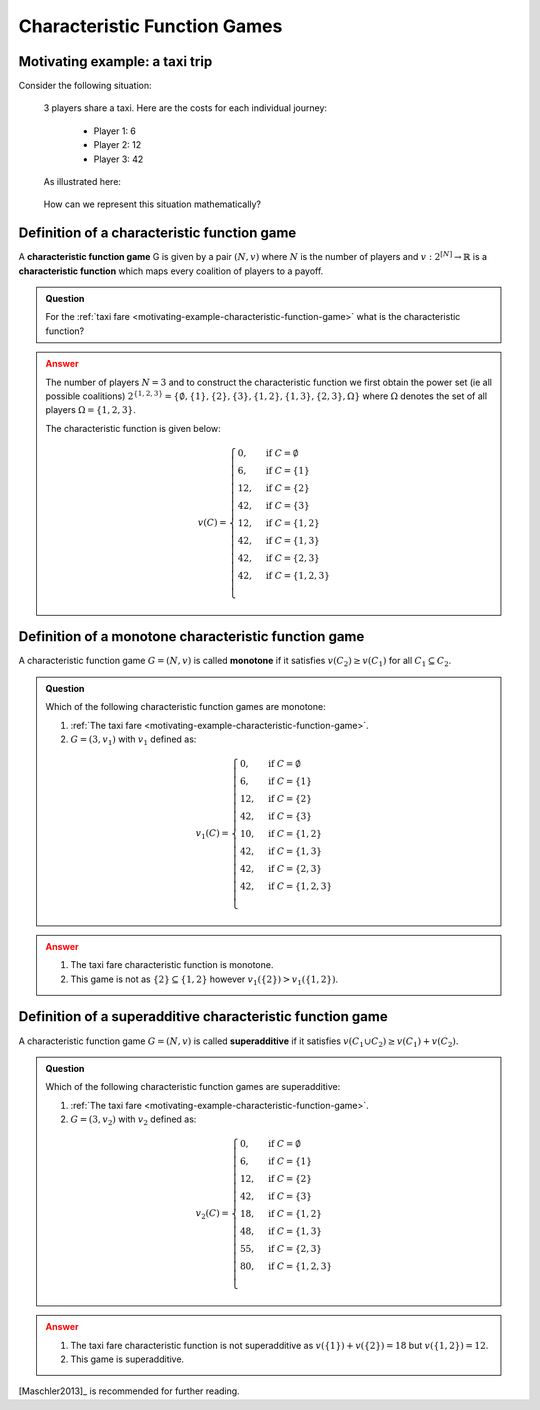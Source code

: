 .. _characteristic-function-game-discussion:

Characteristic Function Games
=============================

.. _motivating-example-characteristic-function-game:

Motivating example: a taxi trip
-------------------------------

Consider the following situation:


   3 players share a taxi. Here are the costs for each individual
   journey: 

     - Player 1: 6 
     - Player 2: 12 
     - Player 3: 42 

   As illustrated here:

   .. figure:: /_static/taxi-trip/main.png
      :scale: 80 %
      :alt: A diagram showing the trip the taxi takes where all the stops are in
            a line. The first player has a cost of 6, the second a cost of 12,
            the third a cost of 42.

   How can we represent this situation mathematically?

.. _definition-of-characteristic-function-game:

Definition of a characteristic function game
--------------------------------------------


A **characteristic function game** G is given by a pair :math:`(N,v)`
where :math:`N` is the number of players and
:math:`v:2^{[N]}\to\mathbb{R}` is a **characteristic function** which
maps every coalition of players to a payoff.

.. admonition:: Question
   :class: note

   For the :ref:`taxi fare <motivating-example-characteristic-function-game>`
   what is the characteristic function?

.. admonition:: Answer
   :class: caution, dropdown

   The number of players :math:`N=3` and
   to construct the characteristic function we first obtain the power set
   (ie all possible coalitions)
   :math:`2^{\{1,2,3\}}=\{\emptyset,\{1\},\{2\},\{3\},\{1,2\},\{1,3\},\{2,3\},\Omega\}`
   where :math:`\Omega` denotes the set of all players :math:`\Omega=\{1,2,3\}`.

   The characteristic function is given below:

   .. math::


      v(C)=\begin{cases}
      0,&\text{if }C=\emptyset\\
      6,&\text{if }C=\{1\}\\
      12,&\text{if }C=\{2\}\\
      42,&\text{if }C=\{3\}\\
      12,&\text{if }C=\{1,2\}\\
      42,&\text{if }C=\{1,3\}\\
      42,&\text{if }C=\{2,3\}\\
      42,&\text{if }C=\{1,2,3\}\\
      \end{cases}

.. _definition_of_a_monotone_characteristic_function_game:

Definition of a monotone characteristic function game
-----------------------------------------------------


A characteristic function game :math:`G=(N,v)` is called **monotone** if
it satisfies :math:`v(C_2)\geq v(C_1)` for all :math:`C_1\subseteq C_2`.


.. figure:: /_static/monotone-characteristic-game/main.png
   :scale: 80 %
   :alt: A diagrammatic representation of monotonicity.


.. admonition:: Question
   :class: note

   Which of the following characteristic function games are monotone:

   1. :ref:`The taxi fare <motivating-example-characteristic-function-game>`.
   2. :math:`G=(3,v_1)` with :math:`v_1` defined as:

   .. math::

       v_1(C)=\begin{cases}
       0,&\text{if }C=\emptyset\\
       6,&\text{if }C=\{1\}\\
       12,&\text{if }C=\{2\}\\
       42,&\text{if }C=\{3\}\\
       10,&\text{if }C=\{1,2\}\\
       42,&\text{if }C=\{1,3\}\\
       42,&\text{if }C=\{2,3\}\\
       42,&\text{if }C=\{1,2,3\}\\
       \end{cases}


.. admonition:: Answer
   :class: caution, dropdown

   1. The taxi fare characteristic function is monotone.
   2. This game is not as :math:`\{2\}\subseteq\{1,2\}` however :math:`v_1(\{2\}) > v_1(\{1, 2\})`.


.. _definition_of_a_superadditive_characteristic_function_game:

Definition of a superadditive characteristic function game
----------------------------------------------------------


A characteristic function game :math:`G=(N,v)` is called
**superadditive** if it satisfies
:math:`v(C_1\cup C_2)\geq v(C_1)+v(C_2).`


.. figure:: /_static/superadditive-game/main.png
   :scale: 80 %
   :alt: A diagrammatic representation of superadditivity.

.. admonition:: Question
   :class: note

   Which of the following characteristic function games are superadditive:

   1. :ref:`The taxi fare <motivating-example-characteristic-function-game>`.
   2. :math:`G=(3,v_2)` with :math:`v_2` defined as:

    .. math::


       v_2(C)=\begin{cases}
       0,&\text{if }C=\emptyset\\
       6,&\text{if }C=\{1\}\\
       12,&\text{if }C=\{2\}\\
       42,&\text{if }C=\{3\}\\
       18,&\text{if }C=\{1,2\}\\
       48,&\text{if }C=\{1,3\}\\
       55,&\text{if }C=\{2,3\}\\
       80,&\text{if }C=\{1,2,3\}\\
       \end{cases}


.. admonition:: Answer
   :class: caution, dropdown

   1. The taxi fare characteristic function is not superadditive as :math:`v(\{1\}) + v(\{2\}) = 18` but :math:`v(\{1, 2\})=12`.
   2. This game is superadditive.

[Maschler2013]_ is recommended for further reading.
